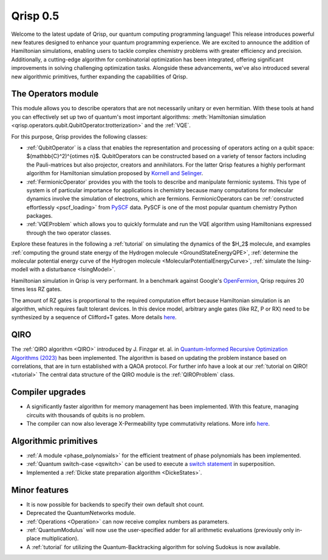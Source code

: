 .. _v0.5:

Qrisp 0.5
=========

Welcome to the latest update of Qrisp, our quantum computing programming language! This release introduces powerful new features designed to enhance your quantum programming experience. We are excited to announce the addition of Hamiltonian simulations, enabling users to tackle complex chemistry problems with greater efficiency and precision. Additionally, a cutting-edge algorithm for combinatorial optimization has been integrated, offering significant improvements in solving challenging optimization tasks. Alongside these advancements, we've also introduced several new algorithmic primitives, further expanding the capabilities of Qrisp.

The Operators module
--------------------

This module allows you to describe operators that are not necessarily unitary or even hermitian. With these tools at hand you can effectively set up two of quantum's most important algorithms: :meth:`Hamiltonian simulation <qrisp.operators.qubit.QubitOperator.trotterization>` and the :ref:`VQE`.

For this purpose, Qrisp provides the following classes:

* :ref:`QubitOperator` is a class that enables the representation and processing of operators acting on a qubit space: $(\mathbb{C}^2)^{\otimes n}$. QubitOperators can be constructed based on a variety of tensor factors including the Pauli-matrices but also projector, creators and annihilators. For the latter Qrisp features a highly performant algorithm for Hamiltonian simulation proposed by `Kornell and Selinger <https://arxiv.org/abs/2310.12256>`_.
* :ref:`FermionicOperator` provides you with the tools to describe and manipulate fermionic systems. This type of system is of particular importance for applications in chemistry because many computations for molecular dynamics involve the simulation of electrons, which are fermions. FermionicOperators can be :ref:`constructed effortlessly <pscf_loading>` from `PySCF <https://pyscf.org/>`_ data. PySCF is one of the most popular quantum chemistry Python packages.
* :ref:`VQEProblem` which allows you to quickly formulate and run the VQE algorithm using Hamiltonians expressed through the two operator classes.

Explore these features in the following a :ref:`tutorial` on simulating the dynamics of the $H_2$ molecule, and examples :ref:`computing the ground state energy of the Hydrogen molecule <GroundStateEnergyQPE>`, :ref:`determine the molecular potential energy curve of the Hydrogen molecule <MolecularPotentialEnergyCurve>`, :ref:`simulate the Ising-modell with a disturbance <IsingModel>`.

Hamiltonian simulation in Qrisp is very performant. In a benchmark against Google's `OpenFermion <https://quantumai.google/openfermion/tutorials/intro_workshop_exercises#hamiltonian_simulation_with_trotter_formulas>`_, Qrisp requires 20 times less RZ gates.


.. image:: openfermion_comparison.png
    :width: 400px
    :align: center

The amount of RZ gates is proportional to the required computation effort because Hamiltonian simulation is an algorithm, which requires fault tolerant devices. In this device model, arbitrary angle gates (like RZ, P or RX) need to be synthesized by a sequence of Clifford+T gates. More details `here <https://arxiv.org/abs/1403.2975>`__.


QIRO
----

The :ref:`QIRO algorithm <QIRO>` introduced by J. Finzgar et. al. in `Quantum-Informed Recursive Optimization Algorithms (2023) <https://arxiv.org/abs/2308.13607>`_ has been implemented.
The algorithm is based on updating the problem instance based on correlations, that are in turn established with a QAOA protocol. For further info have a look at our :ref:`tutorial on QIRO! <tutorial>`
The central data structure of the QIRO module is the :ref:`QIROProblem` class.

Compiler upgrades
-----------------

* A significantly faster algorithm for memory management has been implemented. With this feature, managing circuits with thousands of qubits is no problem.
* The compiler can now also leverage X-Permeability type commutativity relations. More info `here <https://quantum-compilers.github.io/iwqc2024/papers/IWQC2024_paper_16.pdf>`__.

Algorithmic primitives
----------------------

* :ref:`A module <phase_polynomials>` for the efficient treatment of phase polynomials has been implemented.
* :ref:`Quantum switch-case <qswitch>` can be used to execute a `switch statement <https://en.wikipedia.org/wiki/Switch_statement>`_ in superposition.
* Implemented a :ref:`Dicke state preparation algorithm <DickeStates>`.

Minor features
--------------

* It is now possible for backends to specify their own default shot count.
* Deprecated the QuantumNetworks module.
* :ref:`Operations <Operation>` can now receive complex numbers as parameters.
* :ref:`QuantumModulus` will now use the user-specified adder for all arithmetic evaluations (previously only in-place multiplication).
* A :ref:`tutorial` for utilizing the Quantum-Backtracking algorithm for solving Sudokus is now available.